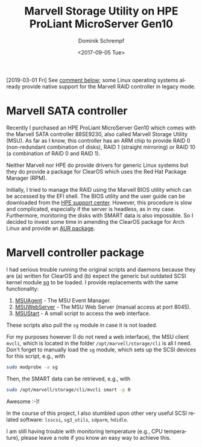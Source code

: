 #+HUGO_BASE_DIR: ../../hugo
#+HUGO_SECTION: Linux
#+HUGO_CATEGORIES: Linux
#+HUGO_TYPE: post
#+TITLE: Marvell Storage Utility on HPE ProLiant MicroServer Gen10
#+DATE: <2017-09-05 Tue>
#+AUTHOR: Dominik Schrempf
#+DESCRIPTION: Adventures when using having to deal with proprietary drivers on Arch Linux
#+KEYWORDS: MSU 88SE9230 Marvell HPE MicroServer RAID SMART SATA SCSI
#+LANGUAGE: en

[2019-03-01 Fri] See [[http://disq.us/p/1zy3urq][comment below]]; some Linux operating systems already provide
native support for the Marvell RAID controller in legacy mode.

* Marvell SATA controller
Recently I purchased an HPE ProLiant MicroServer Gen10 which comes with the
Marvell SATA controller 88SE9230, also called Marvell Storage Utility (MSU). As
far as I know, this controller has an ARM chip to provide RAID 0 (non-redundant
combination of disks), RAID 1 (straight mirroring) or RAID 10 (a combination of
RAID 0 and RAID 1).

Neither Marvell nor HPE do provide drivers for generic Linux systems but they do
provide a package for ClearOS which uses the Red Hat Package Manager (RPM).

Initially, I tried to manage the RAID using the Marvell BIOS utility which can
be accessed by the EFI shell. The BIOS utility and the user guide can be
downloaded from the [[https://www.hpe.com/us/en/support.html][HPE support center]]. However, this procedure is slow and
complicated, especially if the server is headless, as in my case. Furthermore,
monitoring the disks with SMART data is also impossible. So I decided to invest
some time in amending the ClearOS package for Arch Linux and provide an [[https://aur.archlinux.org/packages/marvell-msu/][AUR
package]].

* Marvell controller package
I had serious trouble running the original scripts and daemons because they are
(a) written for ClearOS and (b) expect the generic but outdated SCSI kernel
module [[http://www.tldp.org/HOWTO/SCSI-2.4-HOWTO/sg.html][sg]] to be loaded. I provide replacements with the same functionality:
1. [[https://aur.archlinux.org/cgit/aur.git/tree/MSUAgent?h=marvell-msu][MSUAgent]] - The MSU Event Manager.
2. [[https://aur.archlinux.org/cgit/aur.git/tree/MSUWebService?h=marvell-msu][MSUWebServer]] - The MSU Web Server (manual access at port 8045).
3. [[https://aur.archlinux.org/cgit/aur.git/tree/MSUStart?h=marvell-msu][MSUStart]] - A small script to access the web interface.

These scripts also pull the =sg= module in case it is not loaded.

For my purposes however (I do not need a web interface), the MSU client =mvcli=,
which is located in the folder =/opt/marvell/storage/cli= is all I need. Don't
forget to manually load the =sg= module, which sets up the SCSI devices for this
script, e.g., with
#+BEGIN_SRC bash
sudo modprobe -a sg
#+END_SRC

Then, the SMART data can be retrieved, e.g., with
#+BEGIN_SRC bash
sudo /opt/marvell/storage/cli/mvcli smart -p 0
#+END_SRC

Awesome :-)!

In the course of this project, I also stumbled upon other very useful SCSI
related software: =lsscsi=, =sg3_utils=, =sdparm=, =hdidle=.

I am still having trouble with monitoring temperature (e.g., CPU temperature),
please leave a note if you know an easy way to achieve this.
